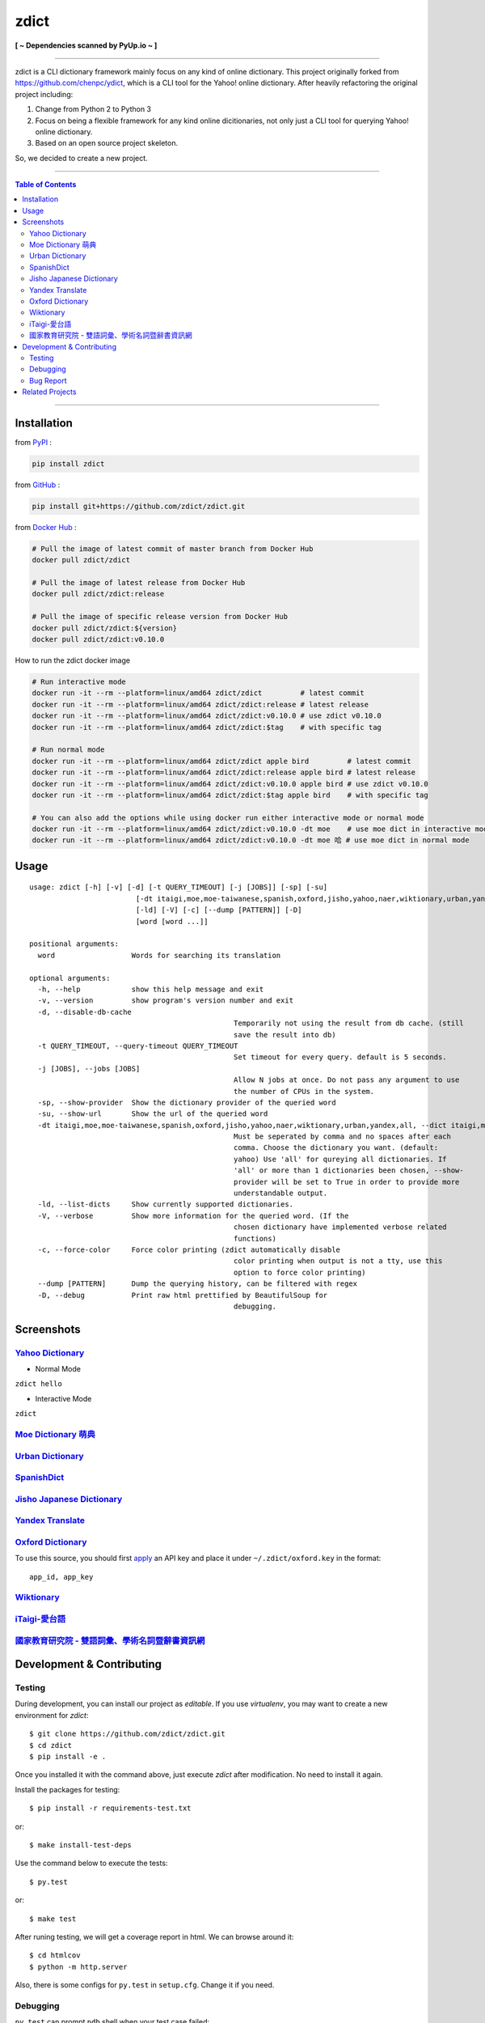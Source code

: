 ========================================
zdict
========================================

|license| |version| |python version| |month download|

|stars| |forks| |contributors| |pull requests| |issues|

|github_actions| |circleci| |coveralls|

|docker build status|

|gitter|

|pyup status|

**[ ~ Dependencies scanned by PyUp.io ~ ]**

----

zdict is a CLI dictionary framework mainly focus on any kind of online dictionary.
This project originally forked from https://github.com/chenpc/ydict, which is a CLI tool for the Yahoo! online dictionary.
After heavily refactoring the original project including:

1. Change from Python 2 to Python 3
2. Focus on being a flexible framework for any kind online dicitionaries, not only just a CLI tool for querying Yahoo! online dictionary.
3. Based on an open source project skeleton.

So, we decided to create a new project.


----

.. contents:: Table of Contents

----


Installation
------------------------------

from `PyPI <https://pypi.org/project/zdict/>`_ :

.. code-block:: sh

    pip install zdict


from `GitHub <https://github.com/zdict/zdict.git>`_ :

.. code-block:: sh

    pip install git+https://github.com/zdict/zdict.git


from `Docker Hub <https://hub.docker.com/r/zdict/zdict/>`_ :

.. code-block:: sh

    # Pull the image of latest commit of master branch from Docker Hub
    docker pull zdict/zdict

    # Pull the image of latest release from Docker Hub
    docker pull zdict/zdict:release

    # Pull the image of specific release version from Docker Hub
    docker pull zdict/zdict:${version}
    docker pull zdict/zdict:v0.10.0


How to run the zdict docker image

.. code-block:: sh

    # Run interactive mode
    docker run -it --rm --platform=linux/amd64 zdict/zdict         # latest commit
    docker run -it --rm --platform=linux/amd64 zdict/zdict:release # latest release
    docker run -it --rm --platform=linux/amd64 zdict/zdict:v0.10.0 # use zdict v0.10.0
    docker run -it --rm --platform=linux/amd64 zdict/zdict:$tag    # with specific tag

    # Run normal mode
    docker run -it --rm --platform=linux/amd64 zdict/zdict apple bird         # latest commit
    docker run -it --rm --platform=linux/amd64 zdict/zdict:release apple bird # latest release
    docker run -it --rm --platform=linux/amd64 zdict/zdict:v0.10.0 apple bird # use zdict v0.10.0
    docker run -it --rm --platform=linux/amd64 zdict/zdict:$tag apple bird    # with specific tag

    # You can also add the options while using docker run either interactive mode or normal mode
    docker run -it --rm --platform=linux/amd64 zdict/zdict:v0.10.0 -dt moe    # use moe dict in interactive mode
    docker run -it --rm --platform=linux/amd64 zdict/zdict:v0.10.0 -dt moe 哈 # use moe dict in normal mode

Usage
------------------------------

::

	usage: zdict [-h] [-v] [-d] [-t QUERY_TIMEOUT] [-j [JOBS]] [-sp] [-su]
				 [-dt itaigi,moe,moe-taiwanese,spanish,oxford,jisho,yahoo,naer,wiktionary,urban,yandex,all]
				 [-ld] [-V] [-c] [--dump [PATTERN]] [-D]
				 [word [word ...]]

	positional arguments:
	  word                  Words for searching its translation

	optional arguments:
	  -h, --help            show this help message and exit
	  -v, --version         show program's version number and exit
	  -d, --disable-db-cache
							Temporarily not using the result from db cache. (still
							save the result into db)
	  -t QUERY_TIMEOUT, --query-timeout QUERY_TIMEOUT
							Set timeout for every query. default is 5 seconds.
	  -j [JOBS], --jobs [JOBS]
							Allow N jobs at once. Do not pass any argument to use
							the number of CPUs in the system.
	  -sp, --show-provider  Show the dictionary provider of the queried word
	  -su, --show-url       Show the url of the queried word
	  -dt itaigi,moe,moe-taiwanese,spanish,oxford,jisho,yahoo,naer,wiktionary,urban,yandex,all, --dict itaigi,moe,moe-taiwanese,spanish,oxford,jisho,yahoo,naer,wiktionary,urban,yandex,all
							Must be seperated by comma and no spaces after each
							comma. Choose the dictionary you want. (default:
							yahoo) Use 'all' for qureying all dictionaries. If
							'all' or more than 1 dictionaries been chosen, --show-
							provider will be set to True in order to provide more
							understandable output.
	  -ld, --list-dicts     Show currently supported dictionaries.
	  -V, --verbose         Show more information for the queried word. (If the
							chosen dictionary have implemented verbose related
							functions)
	  -c, --force-color     Force color printing (zdict automatically disable
							color printing when output is not a tty, use this
							option to force color printing)
	  --dump [PATTERN]      Dump the querying history, can be filtered with regex
	  -D, --debug           Print raw html prettified by BeautifulSoup for
							debugging.


Screenshots
------------------------------

`Yahoo Dictionary <http://tw.dictionary.search.yahoo.com/>`_
^^^^^^^^^^^^^^^^^^^^^^^^^^^^^^^^^^^^^^^^^^^^^^^^^^^^^^^^^^^^^

* Normal Mode

``zdict hello``

.. image:: http://i.imgur.com/iFTysUz.png


* Interactive Mode

``zdict``

.. image:: http://i.imgur.com/NtbWXKH.png


`Moe Dictionary 萌典 <https://www.moedict.tw>`_
^^^^^^^^^^^^^^^^^^^^^^^^^^^^^^^^^^^^^^^^^^^^^^^^

.. image:: http://i.imgur.com/FZD4HBS.png

.. image:: http://i.imgur.com/tF2S98h.png


`Urban Dictionary <http://www.urbandictionary.com/>`_
^^^^^^^^^^^^^^^^^^^^^^^^^^^^^^^^^^^^^^^^^^^^^^^^^^^^^^

.. image:: http://i.imgur.com/KndSJqz.png

.. image:: http://i.imgur.com/nh62wi1.png


`SpanishDict <http://www.spanishdict.com/>`_
^^^^^^^^^^^^^^^^^^^^^^^^^^^^^^^^^^^^^^^^^^^^^^^^^^^^^^

.. image:: http://i.imgur.com/Ld2QVvP.png

.. image:: http://i.imgur.com/HJ9h5JO.png


`Jisho Japanese Dictionary <http://jisho.org/>`_
^^^^^^^^^^^^^^^^^^^^^^^^^^^^^^^^^^^^^^^^^^^^^^^^

.. image:: http://i.imgur.com/63n3qmH.png

.. image:: http://i.imgur.com/UMP8k4e.png


`Yandex Translate <https://translate.yandex.com/>`_
^^^^^^^^^^^^^^^^^^^^^^^^^^^^^^^^^^^^^^^^^^^^^^^^^^^

.. image:: https://user-images.githubusercontent.com/2716047/29741879-ca1a3826-8a3a-11e7-9701-4a7e9a15971a.png


`Oxford Dictionary <https://en.oxforddictionaries.com/>`_
^^^^^^^^^^^^^^^^^^^^^^^^^^^^^^^^^^^^^^^^^^^^^^^^^^^^^^^^^

.. image:: http://i.imgur.com/VkPEfKh.png

To use this source, you should first `apply <https://developer.oxforddictionaries.com/>`_ an API key and place it under ``~/.zdict/oxford.key`` in the format::

    app_id, app_key


`Wiktionary <https://en.wiktionary.org/>`_
^^^^^^^^^^^^^^^^^^^^^^^^^^^^^^^^^^^^^^^^^^

.. image:: https://i.imgur.com/5OzIFU3.png

.. image:: https://i.imgur.com/UO5nQjU.png


`iTaigi-愛台語 <https://itaigi.tw/>`_
^^^^^^^^^^^^^^^^^^^^^^^^^^^^^^^^^^^^^^^^^^

.. image:: https://user-images.githubusercontent.com/1645228/55309799-656acd00-5491-11e9-9d79-4ae578c83f8b.jpg

.. image:: https://user-images.githubusercontent.com/1645228/55309820-7582ac80-5491-11e9-998d-51ebfb183375.jpg


`國家教育研究院 - 雙語詞彙、學術名詞暨辭書資訊網 <https://terms.naer.edu.tw/>`_
^^^^^^^^^^^^^^^^^^^^^^^^^^^^^^^^^^^^^^^^^^^^^^^^^^^^^^^^^^^^^^^^^^^^^^^^^^^^^^^

.. image:: https://user-images.githubusercontent.com/1645228/86770837-e6951480-c083-11ea-95f2-51b1e6f7e04f.jpg

.. image:: https://user-images.githubusercontent.com/1645228/86770828-e432ba80-c083-11ea-813a-e357f213826a.jpg


Development & Contributing
---------------------------

Testing
^^^^^^^^

During development, you can install our project as *editable*.
If you use `virtualenv`, you may want to create a new environment for `zdict`::

    $ git clone https://github.com/zdict/zdict.git
    $ cd zdict
    $ pip install -e .

Once you installed it with the command above,
just execute `zdict` after modification.
No need to install it again.

Install the packages for testing::

    $ pip install -r requirements-test.txt

or::

    $ make install-test-deps

Use the command below to execute the tests::

    $ py.test

or::

    $ make test

After runing testing, we will get a coverage report in html.
We can browse around it::

    $ cd htmlcov
    $ python -m http.server

Also, there is some configs for ``py.test`` in ``setup.cfg``.
Change it if you need.


Debugging
^^^^^^^^^^

``py.test`` can prompt ``pdb`` shell when your test case failed::

    $ py.test --pdb

or::

    $ make test-with-pdb


Bug Report
^^^^^^^^^^^

Feel free to send a bug report to https://github.com/zdict/zdict/issues.
Please attach the error message and describe how to reproduce the bug.
PR is also welcome.

Please use the ``-d/--disable-db-cache`` option to query before sending the bug report.
Sometimes we modify the data schema in database for a dictionary,
but the default dictionary query of zdict uses the cache in the database which may be stored within an old schema.
This might cause an error while showing the result.
Just use the ``-d/--disable-db-cache`` to update the cache in database.


Related Projects
------------------------------

* `zdict.vim <https://github.com/zdict/zdict.vim>`_
    * A vim plugin integrates with zdict.
* `zdict.sh <https://github.com/zdict/zdict.sh>`_
    * A collection of shell completion scripts for zdict.
* `zdict_jupyter <https://github.com/zdict/zdict_jupyter>`_
    * Use zdict in Jupyter Notebook.



.. |version| image:: https://img.shields.io/pypi/v/zdict.svg
   :target: https://pypi.org/project/zdict

.. |python version| image:: https://img.shields.io/pypi/pyversions/zdict.svg
   :target: https://pypi.org/project/zdict

.. |month download| image:: https://img.shields.io/pypi/dm/zdict.svg
   :target: https://pypi.org/project/zdict

.. |stars| image:: https://img.shields.io/github/stars/zdict/zdict.svg
   :target: https://github.com/zdict/zdict/

.. |forks| image:: https://img.shields.io/github/forks/zdict/zdict.svg
   :target: https://github.com/zdict/zdict/

.. |contributors| image:: https://img.shields.io/github/contributors/zdict/zdict.svg
   :target: https://github.com/zdict/zdict/graphs/contributors

.. |pull requests| image:: https://img.shields.io/github/issues-pr/zdict/zdict.svg
   :target: https://github.com/zdict/zdict/pulls

.. |issues| image:: https://img.shields.io/github/issues/zdict/zdict.svg
   :target: https://github.com/zdict/zdict/issues

.. |github_actions| image:: https://github.com/zdict/zdict/workflows/macOS%20testings/badge.svg
   :target: https://github.com/zdict/zdict/actions

.. |circleci| image:: https://circleci.com/gh/zdict/zdict.svg?style=svg
   :target: https://circleci.com/gh/zdict/zdict

.. |license| image:: https://img.shields.io/github/license/zdict/zdict.svg
   :target: https://github.com/zdict/zdict/blob/master/LICENSE.md

.. |gitter| image:: https://badges.gitter.im/Join%20Chat.svg
   :alt: Join the chat at https://gitter.im/zdict/zdict
   :target: https://gitter.im/zdict/zdict

.. |coveralls| image:: https://coveralls.io/repos/zdict/zdict/badge.svg
   :target: https://coveralls.io/github/zdict/zdict

.. |docker build status| image:: https://img.shields.io/docker/cloud/build/zdict/zdict
   :target: https://hub.docker.com/r/zdict/zdict

.. |pyup status| image:: https://pyup.io/repos/github/zdict/zdict/shield.svg
   :target: https://pyup.io/repos/github/zdict/zdict/
   :alt: pyup.io badge
